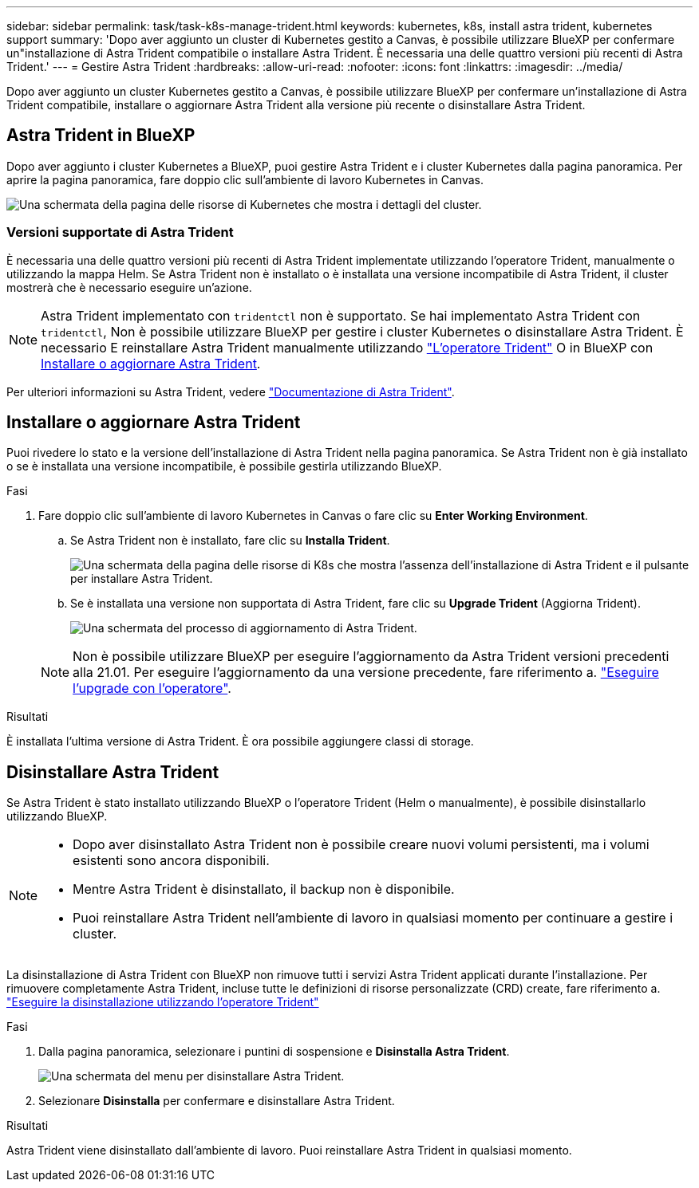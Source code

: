 ---
sidebar: sidebar 
permalink: task/task-k8s-manage-trident.html 
keywords: kubernetes, k8s, install astra trident, kubernetes support 
summary: 'Dopo aver aggiunto un cluster di Kubernetes gestito a Canvas, è possibile utilizzare BlueXP per confermare un"installazione di Astra Trident compatibile o installare Astra Trident. È necessaria una delle quattro versioni più recenti di Astra Trident.' 
---
= Gestire Astra Trident
:hardbreaks:
:allow-uri-read: 
:nofooter: 
:icons: font
:linkattrs: 
:imagesdir: ../media/


[role="lead"]
Dopo aver aggiunto un cluster Kubernetes gestito a Canvas, è possibile utilizzare BlueXP per confermare un'installazione di Astra Trident compatibile, installare o aggiornare Astra Trident alla versione più recente o disinstallare Astra Trident.



== Astra Trident in BlueXP

Dopo aver aggiunto i cluster Kubernetes a BlueXP, puoi gestire Astra Trident e i cluster Kubernetes dalla pagina panoramica. Per aprire la pagina panoramica, fare doppio clic sull'ambiente di lavoro Kubernetes in Canvas.

image:screenshot-k8s-resource-page.png["Una schermata della pagina delle risorse di Kubernetes che mostra i dettagli del cluster."]



=== Versioni supportate di Astra Trident

È necessaria una delle quattro versioni più recenti di Astra Trident implementate utilizzando l'operatore Trident, manualmente o utilizzando la mappa Helm. Se Astra Trident non è installato o è installata una versione incompatibile di Astra Trident, il cluster mostrerà che è necessario eseguire un'azione.


NOTE: Astra Trident implementato con `tridentctl` non è supportato. Se hai implementato Astra Trident con `tridentctl`, Non è possibile utilizzare BlueXP per gestire i cluster Kubernetes o disinstallare Astra Trident. È necessario  E reinstallare Astra Trident manualmente utilizzando link:https://docs.netapp.com/us-en/trident/trident-get-started/kubernetes-deploy-operator.html["L'operatore Trident"^] O in BlueXP con <<Installare o aggiornare Astra Trident>>.

Per ulteriori informazioni su Astra Trident, vedere link:https://docs.netapp.com/us-en/trident/index.html["Documentazione di Astra Trident"^].



== Installare o aggiornare Astra Trident

Puoi rivedere lo stato e la versione dell'installazione di Astra Trident nella pagina panoramica. Se Astra Trident non è già installato o se è installata una versione incompatibile, è possibile gestirla utilizzando BlueXP.

.Fasi
. Fare doppio clic sull'ambiente di lavoro Kubernetes in Canvas o fare clic su *Enter Working Environment*.
+
.. Se Astra Trident non è installato, fare clic su *Installa Trident*.
+
image:screenshot-k8s-install-trident.png["Una schermata della pagina delle risorse di K8s che mostra l'assenza dell'installazione di Astra Trident e il pulsante per installare Astra Trident."]

.. Se è installata una versione non supportata di Astra Trident, fare clic su *Upgrade Trident* (Aggiorna Trident).
+
image:screenshot-k8s-upgrade-trident.png["Una schermata del processo di aggiornamento di Astra Trident."]

+

NOTE: Non è possibile utilizzare BlueXP per eseguire l'aggiornamento da Astra Trident versioni precedenti alla 21.01. Per eseguire l'aggiornamento da una versione precedente, fare riferimento a. link:https://docs.netapp.com/us-en/trident/trident-managing-k8s/upgrade-operator.html["Eseguire l'upgrade con l'operatore"^].





.Risultati
È installata l'ultima versione di Astra Trident. È ora possibile aggiungere classi di storage.



== Disinstallare Astra Trident

Se Astra Trident è stato installato utilizzando BlueXP o l'operatore Trident (Helm o manualmente), è possibile disinstallarlo utilizzando BlueXP.

[NOTE]
====
* Dopo aver disinstallato Astra Trident non è possibile creare nuovi volumi persistenti, ma i volumi esistenti sono ancora disponibili.
* Mentre Astra Trident è disinstallato, il backup non è disponibile.
* Puoi reinstallare Astra Trident nell'ambiente di lavoro in qualsiasi momento per continuare a gestire i cluster.


====
La disinstallazione di Astra Trident con BlueXP non rimuove tutti i servizi Astra Trident applicati durante l'installazione. Per rimuovere completamente Astra Trident, incluse tutte le definizioni di risorse personalizzate (CRD) create, fare riferimento a. link:https://docs.netapp.com/us-en/trident/trident-managing-k8s/uninstall-trident.html#uninstall-by-using-the-trident-operator["Eseguire la disinstallazione utilizzando l'operatore Trident"^]

.Fasi
. Dalla pagina panoramica, selezionare i puntini di sospensione e *Disinstalla Astra Trident*.
+
image:screenshot-trident-uninstall.png["Una schermata del menu per disinstallare Astra Trident."]

. Selezionare *Disinstalla* per confermare e disinstallare Astra Trident.


.Risultati
Astra Trident viene disinstallato dall'ambiente di lavoro. Puoi reinstallare Astra Trident in qualsiasi momento.
